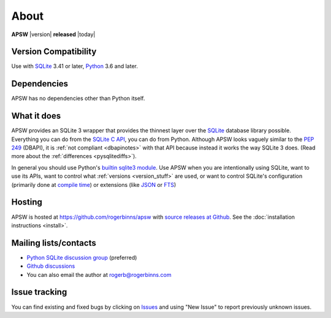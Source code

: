 About
=====

**APSW** |version| **released** |today|

Version Compatibility
---------------------

Use with `SQLite <https://sqlite.org/>`__ 3.41 or later, `Python
<https://www.python.org/downloads/>`__ 3.6 and later.

Dependencies
------------

APSW has no dependencies other than Python itself.

What it does
------------

APSW provides an SQLite 3 wrapper that provides the thinnest layer
over the `SQLite <https://sqlite.org>`_ database library possible.
Everything you can do from the `SQLite C API
<https://sqlite.org/c3ref/intro.html>`_, you can do from Python.
Although APSW looks vaguely similar to the :pep:`249` (DBAPI), it is
:ref:`not compliant <dbapinotes>` with that API because instead it
works the way SQLite 3 does. (Read more about the :ref:`differences
<pysqlitediffs>`).

In general you should use Python's `builtin sqlite3 module
<https://docs.python.org/3/library/sqlite3.html>`__.  Use APSW when
you are intentionally using SQLite, want to use its APIs, want to
control what :ref:`versions <version_stuff>` are used, or want to
control SQLite's configuration (primarily done at `compile time
<https://www.sqlite.org/compile.html>`__) or extensions (like `JSON
<https://www.sqlite.org/json1.html>`__ or `FTS
<https://www.sqlite.org/fts5.html>`__)

Hosting
-------

APSW is hosted at https://github.com/rogerbinns/apsw  with `source
releases at Github <https://github.com/rogerbinns/apsw/releases>`__.
See the :doc:`installation instructions <install>`.

Mailing lists/contacts
----------------------

* `Python SQLite discussion group <http://groups.google.com/group/python-sqlite>`__
  (preferred)
* `Github discussions <https://github.com/rogerbinns/apsw/discussions>`__
* You can also email the author at `rogerb@rogerbinns.com
  <mailto:rogerb@rogerbinns.com>`__

Issue tracking
--------------

You can find existing and fixed bugs by clicking on `Issues
<https://github.com/rogerbinns/apsw/issues>`__ and using "New Issue"
to report previously unknown issues.
